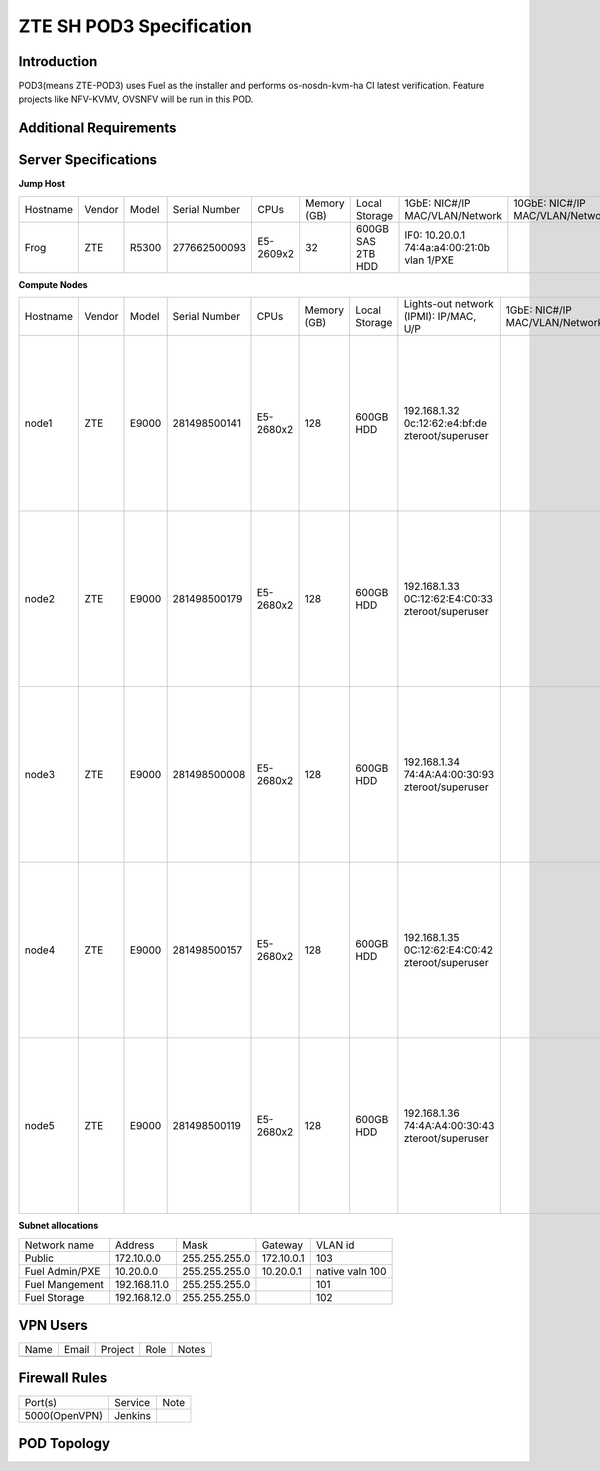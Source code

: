 .. This work is licensed under a Creative Commons Attribution 4.0 International License.
.. http://creativecommons.org/licenses/by/4.0
.. (c) 2016 OPNFV.

.. _pharos_pod:

*************************
ZTE SH POD3 Specification
*************************


Introduction
------------

POD3(means ZTE-POD3) uses Fuel as the installer and performs os-nosdn-kvm-ha CI latest verification.
Feature projects like NFV-KVMV, OVSNFV will be run in this POD.


Additional Requirements
-----------------------


Server Specifications
---------------------

**Jump Host**

+----------+--------+-------+---------------+-----------+--------+-----------+-------------------+------------------+-------+
|          |        |       |               |           | Memory | Local     | 1GbE: NIC#/IP     | 10GbE: NIC#/IP   |       |
| Hostname | Vendor | Model | Serial Number | CPUs      | (GB)   | Storage   | MAC/VLAN/Network  | MAC/VLAN/Network | Notes |
+----------+--------+-------+---------------+-----------+--------+-----------+-------------------+------------------+-------+
| Frog     | ZTE    | R5300 | 277662500093  | E5-2609x2 | 32     | 600GB SAS | IF0: 10.20.0.1    |                  |       |
|          |        |       |               |           |        | 2TB HDD   | 74:4a:a4:00:21:0b |                  |       |
|          |        |       |               |           |        |           | vlan 1/PXE        |                  |       |
|          |        |       |               |           |        |           |                   |                  |       |
+----------+--------+-------+---------------+-----------+--------+-----------+-------------------+------------------+-------+


**Compute Nodes**

+----------+--------+-------+---------------+-----------+--------+-----------+---------------------+------------------+----------------------+-------+
|          |        |       |               |           | Memory | Local     | Lights-out network  | 1GbE: NIC#/IP    | 10GbE: NIC#/IP       |       |
| Hostname | Vendor | Model | Serial Number | CPUs      | (GB)   | Storage   | (IPMI): IP/MAC, U/P | MAC/VLAN/Network | MAC/VLAN/Network     | Notes |
+----------+--------+-------+---------------+-----------+--------+-----------+---------------------+------------------+----------------------+-------+
| node1    | ZTE    | E9000 | 281498500141  | E5-2680x2 | 128    | 600GB HDD | 192.168.1.32        |                  | enp2s0f0:            |       |
|          |        |       |               |           |        |           | 0c:12:62:e4:bf:de   |                  | 74:4a:a4:00:0b:85    |       |
|          |        |       |               |           |        |           | zteroot/superuser   |                  | vlan 100/ Admin(PXE) |       |
|          |        |       |               |           |        |           |                     |                  | enp2s0f1:            |       |
|          |        |       |               |           |        |           |                     |                  | 74:4a:a4:00:0b:86    |       |
|          |        |       |               |           |        |           |                     |                  | vlan 101/ mgmt       |       |
|          |        |       |               |           |        |           |                     |                  | enp132s0f0:          |       |
|          |        |       |               |           |        |           |                     |                  | 74:4a:a4:00:0b:87    |       |
|          |        |       |               |           |        |           |                     |                  | vlan 102/ storage    |       |
|          |        |       |               |           |        |           |                     |                  | enp132s0f1:          |       |
|          |        |       |               |           |        |           |                     |                  | 74:4a:a4:00:0b:88    |       |
|          |        |       |               |           |        |           |                     |                  | vlan 103/ public     |       |
|          |        |       |               |           |        |           |                     |                  | vlan 1020/ private   |       |
+----------+--------+-------+---------------+-----------+--------+-----------+---------------------+------------------+----------------------+-------+
| node2    | ZTE    | E9000 | 281498500179  | E5-2680x2 | 128    | 600GB HDD | 192.168.1.33        |                  | enp2s0f0:            |       |
|          |        |       |               |           |        |           | 0C:12:62:E4:C0:33   |                  | 74:4a:a4:00:5c:5d    |       |
|          |        |       |               |           |        |           | zteroot/superuser   |                  | vlan 100/ Admin(PXE) |       |
|          |        |       |               |           |        |           |                     |                  | enp2s0f1:            |       |
|          |        |       |               |           |        |           |                     |                  | 74:4a:a4:00:5c:5e    |       |
|          |        |       |               |           |        |           |                     |                  | vlan 101/ mgmt       |       |
|          |        |       |               |           |        |           |                     |                  | enp132s0f0:          |       |
|          |        |       |               |           |        |           |                     |                  | 74:4a:a4:00:5c:5f    |       |
|          |        |       |               |           |        |           |                     |                  | vlan 102/ storage    |       |
|          |        |       |               |           |        |           |                     |                  | enp132s0f1:          |       |
|          |        |       |               |           |        |           |                     |                  | 74:4a:a4:00:5c:60    |       |
|          |        |       |               |           |        |           |                     |                  | vlan 103/ public     |       |
|          |        |       |               |           |        |           |                     |                  | vlan 1020/ private   |       |
+----------+--------+-------+---------------+-----------+--------+-----------+---------------------+------------------+----------------------+-------+
| node3    | ZTE    | E9000 | 281498500008  | E5-2680x2 | 128    | 600GB HDD | 192.168.1.34        |                  | enp2s0f0:            |       |
|          |        |       |               |           |        |           | 74:4A:A4:00:30:93   |                  | 74:4a:a4:00:5c:35    |       |
|          |        |       |               |           |        |           | zteroot/superuser   |                  | vlan 100/ Admin(PXE) |       |
|          |        |       |               |           |        |           |                     |                  | enp2s0f1:            |       |
|          |        |       |               |           |        |           |                     |                  | 74:4a:a4:00:5c:36    |       |
|          |        |       |               |           |        |           |                     |                  | vlan 101/ mgmt       |       |
|          |        |       |               |           |        |           |                     |                  | enp132s0f0:          |       |
|          |        |       |               |           |        |           |                     |                  | 74:4a:a4:00:5c:37    |       |
|          |        |       |               |           |        |           |                     |                  | vlan 102/ storage    |       |
|          |        |       |               |           |        |           |                     |                  | enp132s0f1:          |       |
|          |        |       |               |           |        |           |                     |                  | 74:4a:a4:00:5c:38    |       |
|          |        |       |               |           |        |           |                     |                  | vlan 103/ public     |       |
|          |        |       |               |           |        |           |                     |                  | vlan 1020/ private   |       |
+----------+--------+-------+---------------+-----------+--------+-----------+---------------------+------------------+----------------------+-------+
| node4    | ZTE    | E9000 | 281498500157  | E5-2680x2 | 128    | 600GB HDD | 192.168.1.35        |                  | enp2s0f0:            |       |
|          |        |       |               |           |        |           | 0C:12:62:E4:C0:42   |                  | 74:4a:a4:00:5c:69    |       |
|          |        |       |               |           |        |           | zteroot/superuser   |                  | vlan 100/ Admin(PXE) |       |
|          |        |       |               |           |        |           |                     |                  | enp2s0f1:            |       |
|          |        |       |               |           |        |           |                     |                  | 74:4a:a4:00:5c:6a    |       |
|          |        |       |               |           |        |           |                     |                  | vlan 101/ mgmt       |       |
|          |        |       |               |           |        |           |                     |                  | enp132s0f0:          |       |
|          |        |       |               |           |        |           |                     |                  | 74:4a:a4:00:5c:6b    |       |
|          |        |       |               |           |        |           |                     |                  | vlan 102/ storage    |       |
|          |        |       |               |           |        |           |                     |                  | enp132s0f1:          |       |
|          |        |       |               |           |        |           |                     |                  | 74:4a:a4:00:5c:6c    |       |
|          |        |       |               |           |        |           |                     |                  | vlan 103/ public     |       |
|          |        |       |               |           |        |           |                     |                  | vlan 1020/ private   |       |
+----------+--------+-------+---------------+-----------+--------+-----------+---------------------+------------------+----------------------+-------+
| node5    | ZTE    | E9000 | 281498500119  | E5-2680x2 | 128    | 600GB HDD | 192.168.1.36        |                  | enp2s0f0:            |       |
|          |        |       |               |           |        |           | 74:4A:A4:00:30:43   |                  | 74:4a:a4:00:5c:6d    |       |
|          |        |       |               |           |        |           | zteroot/superuser   |                  | vlan 100/ Admin(PXE) |       |
|          |        |       |               |           |        |           |                     |                  | enp2s0f1:            |       |
|          |        |       |               |           |        |           |                     |                  | 74:4a:a4:00:5c:6e    |       |
|          |        |       |               |           |        |           |                     |                  | vlan 101/ mgmt       |       |
|          |        |       |               |           |        |           |                     |                  | enp132s0f0:          |       |
|          |        |       |               |           |        |           |                     |                  | 74:4a:a4:00:5c:6f    |       |
|          |        |       |               |           |        |           |                     |                  | vlan 102/ storage    |       |
|          |        |       |               |           |        |           |                     |                  | enp132s0f1:          |       |
|          |        |       |               |           |        |           |                     |                  | 74:4a:a4:00:5c:70    |       |
|          |        |       |               |           |        |           |                     |                  | vlan 103/ public     |       |
|          |        |       |               |           |        |           |                     |                  | vlan 1020/ private   |       |
+----------+--------+-------+---------------+-----------+--------+-----------+---------------------+------------------+----------------------+-------+

**Subnet allocations**

+----------------+--------------+----------------+------------+-----------------+
| Network name   | Address      | Mask           | Gateway    | VLAN id         |
+----------------+--------------+----------------+------------+-----------------+
| Public         | 172.10.0.0   |  255.255.255.0 | 172.10.0.1 | 103             |
+----------------+--------------+----------------+------------+-----------------+
| Fuel Admin/PXE | 10.20.0.0    |  255.255.255.0 | 10.20.0.1  | native valn 100 |
+----------------+--------------+----------------+------------+-----------------+
| Fuel Mangement | 192.168.11.0 |  255.255.255.0 |            | 101             |
+----------------+--------------+----------------+------------+-----------------+
| Fuel Storage   | 192.168.12.0 |  255.255.255.0 |            | 102             |
+----------------+--------------+----------------+------------+-----------------+


VPN Users
---------

+--------------+--------------+--------------+--------------+--------------+
| Name         | Email        | Project      | Role         | Notes        |
+--------------+--------------+--------------+--------------+--------------+
|              |              |              |              |              |
+--------------+--------------+--------------+--------------+--------------+


Firewall Rules
--------------

+---------------+---------+------+
| Port(s)       | Service | Note |
+---------------+---------+------+
| 5000(OpenVPN) | Jenkins |      |
+---------------+---------+------+


POD Topology
------------

.. image:: ./images/zte_sh_pod3_topology.png
   :alt: POD diagram not found
